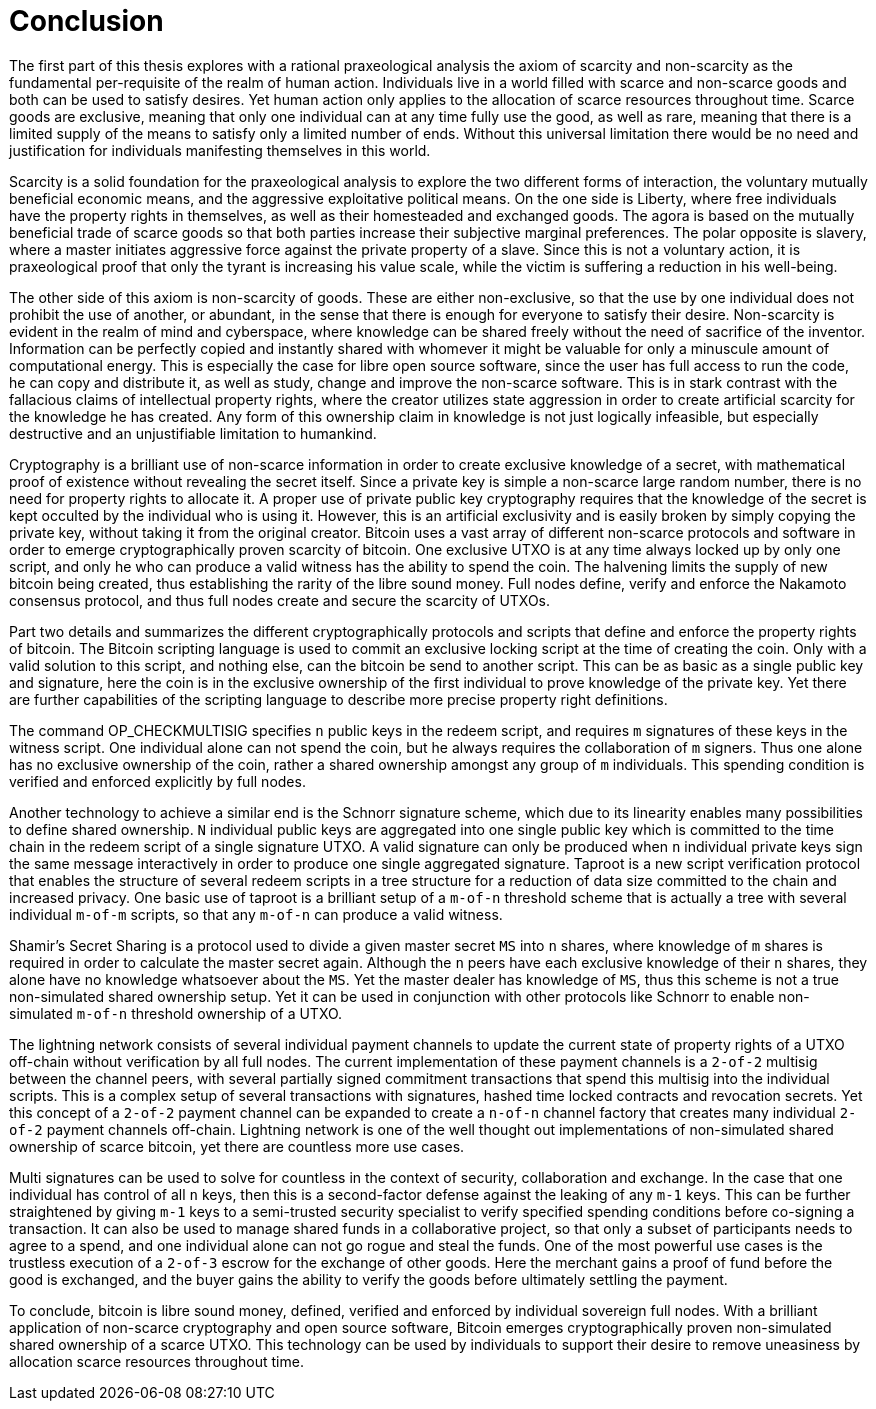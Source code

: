 = Conclusion

The first part of this thesis explores with a rational praxeological analysis the axiom of scarcity and non-scarcity as the fundamental per-requisite of the realm of human action. Individuals live in a world filled with scarce and non-scarce goods and both can be used to satisfy desires. Yet human action only applies to the allocation of scarce resources throughout time. Scarce goods are exclusive, meaning that only one individual can at any time fully use the good, as well as rare, meaning that there is a limited supply of the means to satisfy only a limited number of ends. Without this universal limitation there would be no need and justification for individuals manifesting themselves in this world. 

Scarcity is a solid foundation for the praxeological analysis to explore the two different forms of interaction, the voluntary mutually beneficial economic means, and the aggressive exploitative political means. On the one side is Liberty, where free individuals have the property rights in themselves, as well as their homesteaded and exchanged goods. The agora is based on the mutually beneficial trade of scarce goods so that both parties increase their subjective marginal preferences. The polar opposite is slavery, where a master initiates aggressive force against the private property of a slave. Since this is not a voluntary action, it is praxeological proof that only the tyrant is increasing his value scale, while the victim is suffering a reduction in his well-being.

The other side of this axiom is non-scarcity of goods. These are either non-exclusive, so that the use by one individual does not prohibit the use of another, or abundant, in the sense that there is enough for everyone to satisfy their desire. Non-scarcity is evident in the realm of mind and cyberspace, where knowledge can be shared freely without the need of sacrifice of the inventor. Information can be perfectly copied and instantly shared with whomever it might be valuable for only a minuscule amount of computational energy. This is especially the case for libre open source software, since the user has full access to run the code, he can copy and distribute it, as well as study, change and improve the non-scarce software. This is in stark contrast with the fallacious claims of intellectual property rights, where the creator utilizes state aggression in order to create artificial scarcity for the knowledge he has created. Any form of this ownership claim in knowledge is not just logically infeasible, but especially destructive and an unjustifiable limitation to humankind.

Cryptography is a brilliant use of non-scarce information in order to create exclusive knowledge of a secret, with mathematical proof of existence without revealing the secret itself. Since a private key is simple a non-scarce large random number, there is no need for property rights to allocate it. A proper use of private public key cryptography requires that the knowledge of the secret is kept occulted by the individual who is using it. However, this is an artificial exclusivity and is easily broken by simply copying the private key, without taking it from the original creator. Bitcoin uses a vast array of different non-scarce protocols and software in order to emerge cryptographically proven scarcity of bitcoin. One exclusive UTXO is at any time always locked up by only one script, and only he who can produce a valid witness has the ability to spend the coin. The halvening limits the supply of new bitcoin being created, thus establishing the rarity of the libre sound money. Full nodes define, verify and enforce the Nakamoto consensus protocol, and thus full nodes create and secure the scarcity of UTXOs.

Part two details and summarizes the different cryptographically protocols and scripts that define and enforce the property rights of bitcoin. The Bitcoin scripting language is used to commit an exclusive locking script at the time of creating the coin. Only with a valid solution to this script, and nothing else, can the bitcoin be send to another script. This can be as basic as a single public key and signature, here the coin is in the exclusive ownership of the first individual to prove knowledge of the private key. Yet there are further capabilities of the scripting language to describe more precise property right definitions.

The command OP_CHECKMULTISIG specifies `n` public keys in the redeem script, and requires `m` signatures of these keys in the witness script. One individual alone can not spend the coin, but he always requires the collaboration of `m` signers. Thus one alone has no exclusive ownership of the coin, rather a shared ownership amongst any group of `m` individuals. This spending condition is verified and enforced explicitly by full nodes.

Another technology to achieve a similar end is the Schnorr signature scheme, which due to its linearity enables many possibilities to define shared ownership. `N` individual public keys are aggregated into one single public key which is committed to the time chain in the redeem script of a single signature UTXO. A valid signature can only be produced when `n` individual private keys sign the same message interactively in order to produce one single aggregated signature. Taproot is a new script verification protocol that enables the structure of several redeem scripts in a tree structure for a reduction of data size committed to the chain and increased privacy. One basic use of taproot is a brilliant setup of a `m-of-n` threshold scheme that is actually a tree with several individual `m-of-m` scripts, so that any `m-of-n` can produce a valid witness.

Shamir's Secret Sharing is a protocol used to divide a given master secret `MS` into `n` shares, where knowledge of `m` shares is required in order to calculate the master secret again. Although the `n` peers have each exclusive knowledge of their `n` shares, they alone have no knowledge whatsoever about the `MS`. Yet the master dealer has knowledge of `MS`, thus this scheme is not a true non-simulated shared ownership setup. Yet it can be used in conjunction with other protocols like Schnorr to enable non-simulated `m-of-n` threshold ownership of a UTXO.

The lightning network consists of several individual payment channels to update the current state of property rights of a UTXO off-chain without verification by all full nodes. The current implementation of these payment channels is a `2-of-2` multisig between the channel peers, with several partially signed commitment transactions that spend this multisig into the individual scripts. This is a complex setup of several transactions with signatures, hashed time locked contracts and revocation secrets. Yet this concept of a `2-of-2` payment channel can be expanded to create a `n-of-n` channel factory that creates many individual `2-of-2` payment channels off-chain. Lightning network is one of the well thought out implementations of non-simulated shared ownership of scarce bitcoin, yet there are countless more use cases.

Multi signatures can be used to solve for countless in the context of security, collaboration and exchange. In the case that one individual has control of all `n` keys, then this is a second-factor defense against the leaking of any `m-1` keys. This can be further straightened by giving `m-1` keys to a semi-trusted security specialist to verify specified spending conditions before co-signing a transaction. It can also be used to manage shared funds in a collaborative project, so that only a subset of participants needs to agree to a spend, and one individual alone can not go rogue and steal the funds. One of the most powerful use cases is the trustless execution of a `2-of-3` escrow for the exchange of other goods. Here the merchant gains a proof of fund before the good is exchanged, and the buyer gains the ability to verify the goods before ultimately settling the payment.

To conclude, bitcoin is libre sound money, defined, verified and enforced by individual sovereign full nodes. With a brilliant application of non-scarce cryptography and open source software, Bitcoin emerges cryptographically proven non-simulated shared ownership of a scarce UTXO. This technology can be used by individuals to support their desire to remove uneasiness by allocation scarce resources throughout time. 
